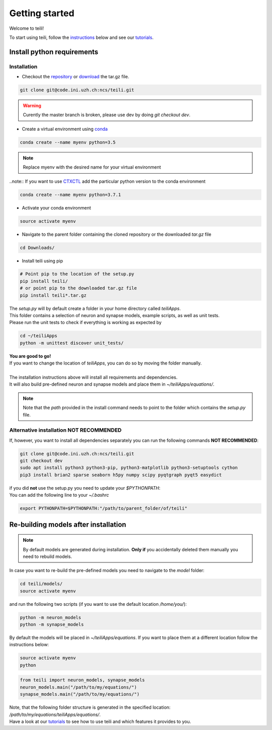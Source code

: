***************
Getting started
***************

Welcome to teili!

To start using teili, follow the instructions_ below and see our tutorials_.



Install python requirements
===========================
Installation
------------

- Checkout the repository_ or download_ the tar.gz file.

.. code-block:: bash

    git clone git@code.ini.uzh.ch:ncs/teili.git

.. warning:: Curently the master branch is broken, please use dev by doing `git checkout dev`.


- Create a virtual environment using conda_

.. code-block:: bash

    conda create --name myenv python=3.5

.. note:: Replace myenv with the desired name for your virtual environment


..note:: If you want to use CTXCTL_ add the particular python version to the conda environment

.. code-block:: bash

   conda create --name myenv python=3.7.1

- Activate your conda environment

.. code-block:: bash

    source activate myenv

- Navigate to the parent folder containing the cloned repository or the downloaded `tar.gz` file

.. code-block:: bash

    cd Downloads/

- Install teili using pip

.. code-block:: bash

    # Point pip to the location of the setup.py
    pip install teili/
    # or point pip to the downloaded tar.gz file
    pip install teili*.tar.gz


| The `setup.py` will by default create a folder in your home directory called `teiliApps`.
| This folder contains a selection of neuron and synapse models, example scripts, as well as unit tests.
| Please run the unit tests to check if everything is working as expected by

.. code-block:: bash

    cd ~/teiliApps
    python -m unittest discover unit_tests/


| **You are good to go!**
| If you want to change the location of `teiliApps`, you can do so by moving the folder manually.
|
| The installation instructions above will install all requirements and dependencies.
| It will also build pre-defined neuron and synapse models and place them in `~/teiliApps/equations/`.

.. note:: Note that the *path* provided in the install command needs to point to the folder which contains the *setup.py* file.


Alternative installation **NOT RECOMMENDED**
--------------------------------------------
If, however, you want to install all dependencies separately you can run the following commands **NOT RECOMMENDED**:

.. code-block:: bash

    git clone git@code.ini.uzh.ch:ncs/teili.git
    git checkout dev
    sudo apt install python3 python3-pip, python3-matplotlib python3-setuptools cython
    pip3 install brian2 sparse seaborn h5py numpy scipy pyqtgraph pyqt5 easydict

| if you did **not** use the setup.py you need to update your `$PYTHONPATH`:
| You can add the following line to your *~/.bashrc*

.. code-block:: bash

    export PYTHONPATH=$PYTHONPATH:"/path/to/parent_folder/of/teili"


Re-building models after installation
=====================================

.. note:: By default models are generated during installation. **Only if** you accidentally deleted them manually you need to rebuild models.


In case you want to re-build the pre-defined models you need to navigate to the `model` folder:

.. code-block:: bash

    cd teili/models/
    source activate myenv

and run the following two scripts (if you want to use the default location `/home/you/`):

.. code-block:: bash

    python -m neuron_models
    python -m synapse_models


By default the models will be placed in `~/teiliApps/equations`. If you want to place them at a different location follow the instructions below:

.. code-block:: bash

    source activate myenv
    python

.. code-block:: python

    from teili import neuron_models, synapse_models
    neuron_models.main("/path/to/my/equations/")
    synapse_models.main("/path/to/my/equations/")


| Note, that the following folder structure is generated in the specified location: `/path/to/my/equations/teiliApps/equations/`.
| Have a look at our tutorials_ to see how to use teili and which features it provides to you.

.. _conda: https://conda.io/docs/user-guide/install/index.html
.. _tutorials: https://teili.readthedocs.io/en/latest/scripts/Tutorials.html
.. _instructions: https://teili.readthedocs.io/en/latest/scripts/Getting%20started.html#installation
.. _CTXCTL: http://ai-ctx.gitlab.io/ctxctl/index.html
.. _repository: https://code.ini.uzh.ch/ncs/teili
.. _download: https://code.ini.uzh.ch/ncs/teili
